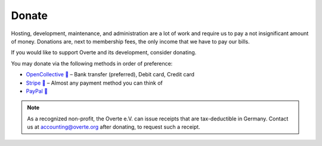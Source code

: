 ######
Donate
######

Hosting, development, maintenance, and administration are a lot of work and require us to pay a not insignificant amount of money.
Donations are, next to membership fees, the only income that we have to pay our bills.

If you would like to support Overte and its development, consider donating.

You may donate via the following methods in order of preference:

- `OpenCollective 🔗 <https://opencollective.com/overte>`_ – Bank transfer (preferred), Debit card, Credit card
- `Stripe 🔗 <https://donate.stripe.com/28o8xXbZC9uS7RecMM>`_ – Almost any payment method you can think of
- `PayPal 🔗 <https://www.paypal.com/donate/?hosted_button_id=GJPDZP47RG34E>`_

.. note::
    As a recognized non-profit, the Overte e.V. can issue receipts that are tax-deductible in Germany. Contact us at accounting@overte.org after donating, to request such a receipt.

